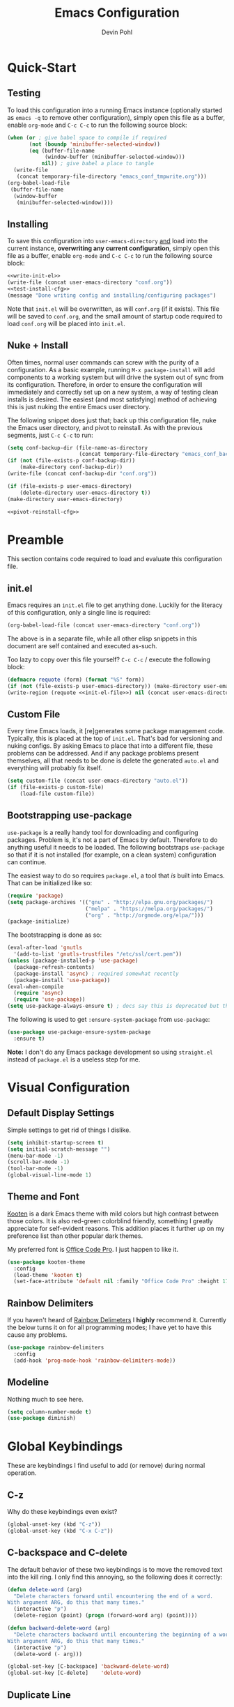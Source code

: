 #+title: Emacs Configuration
#+author: Devin Pohl
#+STARTUP: content

* Quick-Start
** Testing
To load this configuration into a running Emacs instance (optionally started as =emacs -q= to remove other configuration), simply open this file as a buffer, enable =org-mode= and =C-c C-c= to run the following source block:

#+name: test-install-cfg
#+begin_src emacs-lisp :tangle no :results silent
(when (or ; give babel space to compile if required
       (not (boundp 'minibuffer-selected-window))
       (eq (buffer-file-name
            (window-buffer (minibuffer-selected-window)))
           nil)) ; give babel a place to tangle
  (write-file
   (concat temporary-file-directory "emacs_conf_tmpwrite.org")))
(org-babel-load-file
 (buffer-file-name
  (window-buffer
   (minibuffer-selected-window))))
#+end_src

** Installing
To save this configuration into =user-emacs-directory= _and_ load into the current instance, *overwriting any current configuration*, simply open this file as a buffer, enable =org-mode= and =C-c C-c= to run the following source block:

#+name: pivot-reinstall-cfg
#+begin_src emacs-lisp :tangle no :noweb yes :results silent
<<write-init-el>>
(write-file (concat user-emacs-directory "conf.org"))
<<test-install-cfg>>
(message "Done writing config and installing/configuring packages")
#+end_src

Note that =init.el= will be overwritten, as will =conf.org= (if it exists). This file will be saved to =conf.org=, and the small amount of startup code required to load =conf.org= will be placed into =init.el=.
** Nuke + Install
Often times, normal user commands can screw with the purity of a configuration. As a basic example, running =M-x package-install= will add components to a working system but will drive the system out of sync from its configuration. Therefore, in order to ensure the configuration will immediately and correctly set up on a new system, a way of testing clean installs is desired. The easiest (and most satisfying) method of achieving this is just nuking the entire Emacs user directory.

The following snippet does just that; back up this configuration file, nuke the Emacs user directory, and pivot to reinstall. As with the previous segments, just =C-c C-c= to run:

#+begin_src emacs-lisp :tangle no :noweb yes :results silent
(setq conf-backup-dir (file-name-as-directory
                       (concat temporary-file-directory "emacs_conf_backup")))
(if (not (file-exists-p conf-backup-dir))
    (make-directory conf-backup-dir))
(write-file (concat conf-backup-dir "conf.org"))

(if (file-exists-p user-emacs-directory)
    (delete-directory user-emacs-directory t))
(make-directory user-emacs-directory)

<<pivot-reinstall-cfg>>
#+end_src
* Preamble
This section contains code required to load and evaluate this configuration file.

** init.el
Emacs requires an ~init.el~ file to get anything done. Luckily for the literacy of this configuration, only a single line is required:
#+name: init-el-file
#+begin_src emacs-lisp :tangle no :eval never
(org-babel-load-file (concat user-emacs-directory "conf.org"))
#+end_src

The above is in a separate file, while all other elisp snippets in this document are self contained and executed as-such.

Too lazy to copy over this file yourself? =C-c C-c= / execute the following block:
#+name: write-init-el
#+begin_src emacs-lisp :tangle no :noweb yes :results silent
(defmacro requote (form) (format "%S" form))
(if (not (file-exists-p user-emacs-directory)) (make-directory user-emacs-directory))
(write-region (requote <<init-el-file>>) nil (concat user-emacs-directory "init.el"))
#+end_src

** Custom File
Every time Emacs loads, it [re]generates some package management code. Typically, this is placed at the top of ~init.el~. That's bad for versioning and nuking configs. By asking Emacs to place that into a different file, these problems can be addressed. And if any package problems present themselves, all that needs to be done is delete the generated ~auto.el~ and everything will probably fix itself.

#+begin_src emacs-lisp :results silent
(setq custom-file (concat user-emacs-directory "auto.el"))
(if (file-exists-p custom-file)
    (load-file custom-file))
#+end_src

** Bootstrapping use-package
~use-package~ is a really handy tool for downloading and configuring packages. Problem is, it's not a part of Emacs by default. Therefore to do anything useful it needs to be loaded. The following bootstraps ~use-package~ so that if it is not installed (for example, on a clean system) configuration can continue.

The easiest way to do so requires ~package.el~, a tool that /is/ built into Emacs. That can be initialized like so:
#+begin_src emacs-lisp :results silent
(require 'package)
(setq package-archives '(("gnu" . "http://elpa.gnu.org/packages/")
                         ("melpa" . "https://melpa.org/packages/")
                         ("org" . "http://orgmode.org/elpa/")))
(package-initialize)
#+end_src

The bootstrapping is done as so:
#+begin_src emacs-lisp :results silent
(eval-after-load 'gnutls
  '(add-to-list 'gnutls-trustfiles "/etc/ssl/cert.pem"))
(unless (package-installed-p 'use-package)
  (package-refresh-contents)
  (package-install 'async) ; required somewhat recently
  (package-install 'use-package))
(eval-when-compile
  (require 'async)
  (require 'use-package))
(setq use-package-always-ensure t) ; docs say this is deprecated but things break when it's not included
#+end_src

The following is used to get ~:ensure-system-package~ from ~use-package~:
#+begin_src emacs-lisp :results silent
(use-package use-package-ensure-system-package
  :ensure t)
#+end_src

*Note:* I don't do any Emacs package development so using ~straight.el~ instead of ~package.el~ is a useless step for me.

* Visual Configuration
** Default Display Settings
Simple settings to get rid of things I dislike.
#+begin_src emacs-lisp
(setq inhibit-startup-screen t)
(setq initial-scratch-message "")
(menu-bar-mode -1)
(scroll-bar-mode -1)
(tool-bar-mode -1)
(global-visual-line-mode 1)
#+end_src
** Theme and Font
[[https://github.com/kootenpv/emacs-kooten-theme][Kooten]] is a dark Emacs theme with mild colors but high contrast between those colors. It is also red-green colorblind friendly, something I greatly appreciate for self-evident reasons. This addition places it further up on my preference list than other popular dark themes.

My preferred font is [[https://github.com/nathco/Office-Code-Pro][Office Code Pro]]. I just happen to like it.
#+begin_src emacs-lisp
(use-package kooten-theme
  :config
  (load-theme 'kooten t)
  (set-face-attribute 'default nil :family "Office Code Pro" :height 170))
#+end_src

#+RESULTS:
: t

** Rainbow Delimiters
If you haven't heard of [[https://github.com/Fanael/rainbow-delimiters][Rainbow Delimeters]] I *highly* recommend it. Currently the below turns it on for all programming modes; I have yet to have this cause any problems.
#+begin_src emacs-lisp
(use-package rainbow-delimiters
  :config
  (add-hook 'prog-mode-hook 'rainbow-delimiters-mode))
#+end_src
** Modeline
Nothing much to see here.
#+begin_src emacs-lisp
(setq column-number-mode t)
(use-package diminish)
#+end_src
* Global Keybindings
These are keybindings I find useful to add (or remove) during normal operation.

** C-z
Why do these keybindings even exist?
#+begin_src emacs-lisp
(global-unset-key (kbd "C-z"))
(global-unset-key (kbd "C-x C-z"))
#+end_src

** C-backspace and C-delete
The default behavior of these two keybindings is to move the removed text into the kill ring. I only find this annoying, so the following does it correctly:

#+begin_src emacs-lisp
(defun delete-word (arg)
  "Delete characters forward until encountering the end of a word.
With argument ARG, do this that many times."
  (interactive "p")
  (delete-region (point) (progn (forward-word arg) (point))))

(defun backward-delete-word (arg)
  "Delete characters backward until encountering the beginning of a word.
With argument ARG, do this that many times."
  (interactive "p")
  (delete-word (- arg)))

(global-set-key [C-backspace] 'backward-delete-word)
(global-set-key [C-delete]    'delete-word)
#+end_src

** Duplicate Line
I find this keybinding often useful when setting up several similar lines and not wanting to bother with a in-language macro for the short task. The below enables it as ~C-d~ globally. It is also re-overwritten in ~prog-mode~ to ensure it's not overwritten by other keybindings when it matters.

#+begin_src emacs-lisp
(defun duplicate-line (arg)
  "Duplicate current line, leaving point in lower line."
  (interactive "*p")

  ;; save the point for undo
  (setq buffer-undo-list (cons (point) buffer-undo-list))

  ;; local variables for start and end of line
  (let ((bol (save-excursion (beginning-of-line) (point)))
        eol)
    (save-excursion

      ;; don't use forward-line for this, because you would have
      ;; to check whether you are at the end of the buffer
      (end-of-line)
      (setq eol (point))

      ;; store the line and disable the recording of undo information
      (let ((line (buffer-substring bol eol))
            (buffer-undo-list t)
            (count arg))
        ;; insert the line arg times
        (while (> count 0)
          (newline)         ;; because there is no newline in 'line'
          (insert line)
          (setq count (1- count)))
        )

      ;; create the undo information
      (setq buffer-undo-list (cons (cons eol (point)) buffer-undo-list)))
    ) ; end-of-let

  ;; put the point in the lowest line and return
  (next-line arg))

(global-set-key (kbd "C-d") 'duplicate-line)
(add-hook 'prog-mode-hook
          (lambda () (local-set-key (kbd "C-d") 'duplicate-line)))

#+end_src

** Revert Buffer
I use this one somewhat frequently, usually as a workaround for not finishing configuration of other things.
#+begin_src emacs-lisp
(defun revert-buffer-smart ()
  (if (or (not (buffer-modified-p))
          (yes-or-no-p (format "Buffer '%s' changed on disk. Really revert?" (buffer-name))))
      (revert-buffer :ignore-auto :noconfirm)
    (message "Buffer left unchanged"))) 

(global-set-key
 (kbd "C-c r b")
 (lambda (&optional title)
   "Revert buffer, only stopping to confirm if the buffer has been edited."
   (interactive "P")
   (revert-buffer-smart)))
#+end_src

* Vterm
** Query On Exit
Normally, whenever emacs kills a vterm buffer, it alerts the user of a running process. This process, of course, is the shell itself. This, in my opinion, is a useless check. However, outright disabling it is trouble. If vterm's shell is actually executing a command, emacs __should__ alert the user.

This can be done with some shell-side configuration. First, the following elisp functions are defined, later to be exposed to vterm. Because vterm can call exported elisp functions, these will allow shell to indicate whether or not a command is in progress:
#+begin_src emacs-lisp
(defun vterm-set-active (shell-pid)
  "Tells emacs that the shell attached to a vterm instance is working and should not be killed"
  (set-process-query-on-exit-flag (cl-find-if (lambda(el) (eql (process-id el) (string-to-number shell-pid))) (process-list)) t))

(defun vterm-set-idle (shell-pid)
  "Tells emacs that the shell attached to a vterm instance is idle, and can safely be killed"
  (set-process-query-on-exit-flag (cl-find-if (lambda(el) (eql (process-id el) (string-to-number shell-pid))) (process-list)) nil))
#+end_src

My preferred shell is fish. The configuration required is in two parts. The first sets the vterm host buffer as active right before every command is executed:
#+begin_src fish
switch $TERM
    case xterm-256color # only in vterm
        function vterm_before --on-event fish_preexec
            vterm_cmd vterm-set-active %self
        end
end
#+end_src

The second part deals with setting the buffer as idle. While ~vterm_after~ may sound like the correct way to go based on the above config snippet, as it turns out ~vterm_after~ only executes on /successful/ completion. Getting interrupted by a ~SIGKILL~ would not quality, and the buffer would remain active. The solution is a surprisingly simple one: set the buffer as idle whenever the prompt is printed. This can be done as follows:
#+begin_src fish
# This appends to the existing fish_prompt. Place this immediatly after a custom fish_prompt, at the end of your fish_config before other vterm integration, or anywhere inbetween
functions -c fish_prompt old_fish_prompt
function fish_prompt
    old_fish_prompt
    switch $TERM
        case xterm-256color # only in vterm
            vterm_cmd vterm-set-idle %self
    end
end
#+end_src

** Other Shell-Side Configuration
I use additional fish configuration in order to integrate with emacs. Most of the following has been taken from [[https://github.com/akermu/emacs-libvterm/blob/master/README.md#shell-side-configuration][vterm's shell-side configuration recommendations]]:
#+begin_src fish
function vterm_printf;
    if [ -n "$TMUX" ]
        # tell tmux to pass the escape sequences through
        # (Source: http://permalink.gmane.org/gmane.comp.terminal-emulators.tmux.user/1324)
        printf "\ePtmux;\e\e]%s\007\e\\" "$argv"
    else if string match -q -- "screen*" "$TERM"
        # GNU screen (screen, screen-256color, screen-256color-bce)
        printf "\eP\e]%s\007\e\\" "$argv"
    else
        printf "\e]%s\e\\" "$argv"
    end
end

function vterm_prompt_end --description 'Used for directory tracking in vterm'
    vterm_printf '51;A'(whoami)'@'(hostname)':'(pwd)
end

function vterm_cmd --description 'Run an emacs command among the ones been defined in vterm-eval-cmds.'
    set -l vterm_elisp ()
    for arg in $argv
        set -a vterm_elisp (printf '"%s" ' (string replace -a -r '([\\\\"])' '\\\\\\\\$1' $arg))
    end
    vterm_printf '51;E'(string join '' $vterm_elisp)
end

# my custom fish_prompt with the addition in the previous code block goes somewhere in here

functions -c fish_prompt vterm_old_fish_prompt
function fish_prompt --description 'Write out the prompt; do not replace this. Instead, put this at end of your file.'
    printf "%b" (string join "\n" (vterm_old_fish_prompt))
    vterm_prompt_end
end
#+end_src

I also use a custom ~fish-title~ to give vterm's buffers much better information
#+begin_src fish
function fish_title
    set USERNAME (whoami)
    set HOSTNAME (hostname)

    if test "$HOSTNAME" = "shizcow"
        # on local machine
        if test "$USERNAME" != "notroot"
            # worth printing
            echo "$USERNAME:"
        end
    else
        # ssh
        echo "$USERNAME@$HOSTNAME:"
    end
    
    if test (dirs | head -n1) != "/"
        dirs | head -n1 | tr -d '\n'
    end
    echo "/"
end
#+end_src

I may eventually post a link to my full ~config.fish~ here.

** Final Configuration
There are the final configurations done to vterm. They mostly just pass through some additional keybindings and expose the previously defined idle-switching functions:
#+begin_src emacs-lisp
(use-package vterm
  :ensure-system-package fish
  :init
  (setq vterm-shell "fish")
  (setq vterm-kill-buffer-on-exit "t")
  (setq vterm-buffer-name-string "vterm %s")
  :config
  (define-key vterm-mode-map (kbd "M-<up>")    #'vterm--self-insert)
  (define-key vterm-mode-map (kbd "M-<down>")  #'vterm--self-insert)
  (define-key vterm-mode-map (kbd "M-<left>")  #'vterm--self-insert)
  (define-key vterm-mode-map (kbd "M-<right>") #'vterm--self-insert)
  (define-key vterm-mode-map (kbd "C-<left>")  #'vterm--self-insert)
  (define-key vterm-mode-map (kbd "C-<right>") #'vterm--self-insert)
  (define-key vterm-mode-map [C-backspace]     #'vterm--self-insert)
  (define-key vterm-mode-map [C-delete]        #'vterm--self-insert)
  (push (list "vterm-set-idle"   'vterm-set-idle)   vterm-eval-cmds)
  (push (list "vterm-set-active" 'vterm-set-active) vterm-eval-cmds))
#+end_src

* Org
I have yet to dig into org-mode configuring. As such, the bulk of this is taken from [[https://gitlab.com/slondr/emacs-config/-/blob/master/lib/org.el][slondr's org.el]] configuration file.

** XeLaTeX and Additional Processing
XeLaTeX is better than PdfLaTeX by a mile. Set it to the default engine.

Also, configure =bibtex= and =sage= to post-process files. While speed isn't really important to me, I don't like redundant exporting. Therefore, this will run a first pass of =xelatex= and only run other things and further passes if required.

#+begin_src emacs-lisp :results silent
(setq org-latex-pdf-process
					; Always need a first pass
      '("xelatex -8bit -shell-escape -interaction nonstopmode -output-directory %o %f"
					; bibtex needs some help getting started, so if there is no bibtex file, gen
					; once generated (second+ pass), could be empty. If they're empty, no need to run:
        "sh -c 'if [ ! -f %b.bbl -o -s %b.bbl ] ;then bibtex %b; fi'"
					; A few things (reference spawning/table of contents/figures/etc) change intermediary files
					; This requires a re-run or two
        "sh -c 'while grep -q -e \"File \\`%b.out\\' has changed\" -e \"Rerun to get cross-references right\" %b.log; do xelatex -8bit -shell-escape -interaction nonstopmode -output-directory %o %f ;done'"))
#+end_src

** General Config
I have yet to understand the vast majority of this:
#+begin_src emacs-lisp :results silent
(require 'ox-publish)

(use-package org
  :ensure org-plus-contrib
  :init
  (setq org-support-shift-select t)
  (setq org-src-fontify-natively t
        org-confirm-babel-evaluate nil
        org-src-preserve-indentation t)
  :config
  (require 'ox-extra)
  (ox-extras-activate '(ignore-headlines))
  :custom
  (org-latex-listings 'minted)
  (org-latex-minted-options '(("frame" "lines") ("linenos=true")))
  (org-latex-packages-alist '(("" "minted")))
  (org-html-doctype "html5")    ; default to HTML5 output
  (org-html-html5-fancy t)              ; enable fancy new tags
  (org-html-postamble nil)              ; disable the postamble
  (org-html-postamble-format '(("en" "<hr></hr><p class=\"author\">Author: %a</p><p class=\"date\">Date: %d</p>")))
  (org-html-preamble nil)               ; disable the preamble
  (org-html-metadata-timestamp-format "%u, %B %e, %Y")
  (org-preview-latex-process-alist
   (quote
    ((dvipng :programs ("lualatex" "dvipng")
             :description "dvi > png" :message "you need to install the programs: latex and dvipng." :image-input-type "dvi" :image-output-type "png" :image-size-adjust
             (1.0 . 1.0)
             :latex-compiler
             ("lualatex -output-format dvi -interaction nonstopmode -output-directory %o %f")
             :image-converter
             ("dvipng -fg %F -bg %B -D %D -T tight -o %O %f"))
     (dvisvgm :programs ("latex" "dvisvgm")
              :description "dvi > svg" :message "you need to install the programs: latex and dvisvgm." :use-xcolor t :image-input-type "xdv" :image-output-type "svg" :image-size-adjust
              (1.7 . 1.5) :latex-compiler
              ("xelatex -no-pdf -interaction nonstopmode -output-directory %o %f")
              :image-converter ("dvisvgm %f -n -b min -c %S -o %O"))
     (imagemagick :programs
                  ("latex" "convert")
                  :description "pdf > png" :message "you need to install the programs: latex and imagemagick." :use-xcolor t :image-input-type "pdf" :image-output-type "png" :image-size-adjust
                  (1.0 . 1.0)
                  :latex-compiler
                  ("xelatex -no-pdf -interaction nonstopmode -output-directory %o %f")
                  :image-converter
                  ("convert -density %D -trim -antialias %f -quality 100 %O")))))
  (org-preview-latex-default-process 'dvisvgm)
  :config
  (add-hook 'org-mode-hook
            (lambda ()
              (org-indent-mode)
              (visual-line-mode)
              (flyspell-mode)))
  (require 'ox-latex)
  (add-to-list 'org-latex-classes
               '("apa7"
                 "\\documentclass{apa7}
\\usepackage{natbib}"
                 ("\\section{%s}" . "\\section*{%s}")
                 ("\\subsection{%s}" . "\\subsection*{%s}")
                 ("\\subsubsection{%s}" . "\\subsubsection*{%s}")
                 ("\\paragraph{%s}" . "\\paragraph*{%s}")
                 ("\\subparagraph{%s}" . "\\subparagraph*{%s}")))
  (add-to-list 'org-latex-classes
               '("IEEE"
                 "\\documentclass{IEEEtran}
\\usepackage{cite}"
                 ("\\section{%s}" . "\\section*{%s}")
                 ("\\subsection{%s}" . "\\subsection*{%s}")
                 ("\\subsubsection{%s}" . "\\subsubsection*{%s}")
                 ("\\paragraph{%s}" . "\\paragraph*{%s}")))
  (add-to-list 'org-latex-classes
               '("manual"
                 "\\documentclass{memoir}
\\usepackage{natbib}
\\openany
\\usepackage{etoolbox}
\\makeatletter
\\patchcmd{\\@smemmain}{\\cleardoublepage}{\\clearpage}{}{}
\\patchcmd{\\@smemmain}{\\cleardoublepage}{\\clearpage}{}{}
\\def\\maketitle{%
  \\null
  \\thispagestyle{empty}%
  \\vfill
  \\begin{center}\\leavevmode
    \\normalfont
    {\\LARGE\\raggedleft \\@author\\par}%
    \\hrulefill\\par
    {\\huge\\raggedright \\@title\\par}%
    \\vskip 1cm
%    {\\Large \\@date\\par}%
  \\end{center}%
  \\vfill
  \\null
  \\clearpage
  }
\\frontmatter
\\makeatother
\\headstyles{memman}
\\chapterstyle{demo3}"
                 ("\\chapter{%s}" . "\\chapter*{%s}")
                 ("\\section{%s}" . "\\section*{%s}")
                 ("\\subsection{%s}" . "\\subsection*{%s}")
                 ("\\subsubsection{%s}" . "\\subsubsection*{%s}")))
  (add-to-list 'org-latex-classes
               '("memo"
                 "\\documentclass[12pt]{article}
\\usepackage{natbib}
\\makeatletter
\\renewcommand\\section{\\@startsection {section}{1}{\\z@}
                                   {-0.75ex \\@plus -0.3ex \\@minus -.1ex}
                                   {0.5ex \\@plus.02ex}
                                   {\\normalfont\\large\\bfseries}}
\\renewcommand\\subsection{\\@startsection {section}{2}{\\z@}
                                   {-0.5ex \\@plus -0.2ex \\@minus -.1ex}
                                   {0.333ex \\@plus.02ex}
                                   {\\normalfont\\normalsize\\underline}}
\\renewcommand\\subsubsection{\\@startsection {section}{3}{\\z@}
                                   {-0.25ex \\@plus -0.1ex \\@minus -0ex}
                                   {0.167ex \\@plus.02ex}
                                   {\\normalfont\\normalsize\\textit}}
\\makeatother"
                 ("\\section{%s}" . "\\section*{%s}")
                 ("\\subsection{%s}" . "\\subsection*{%s}")
                 ("\\subsubsection{%s}" . "\\subsubsection*{%s}")))
  (customize-set-value 'org-latex-hyperref-template "\\hypersetup{
 pdfauthor={%a},
 pdftitle={%t},
 pdfkeywords={%k},
 pdfsubject={%d},
 pdfcreator={%c}, 
 pdflang={%L},
pdflinkmargin=1pt,
pdfborderstyle={/S/U/W 1}}\n"))
#+end_src

** Sage
Sagemath is a Python-derived language which allows for high-level symbolic calculation.
=ob-sagemath= is a package that allows integration with org-mode.
The following elisp sets up =ob-sagemath=

#+begin_src elisp :results silent
(use-package sage-shell-mode)
(use-package ob-sagemath
  :after org
  :after sage-shell-mode
  :config
  ;; Ob-sagemath supports only evaluating with a session.
  (setq org-babel-default-header-args:sage '((:session . t)
                                             (:results . "output"))))
#+end_src

*** Example
The following is an example of placing sage text into an org-mode document with all the bells and whistles.
This example shows how to invisibly typeset the output of a sage variable to latex.

First, write some sage code.
This code is not executed directly; instead it is noweb'd in by another block that also typesets =r= into latex.


#+caption: Sample sage code label:code-sage-sample
#+name: sage-1
#+BEGIN_SRC sage :exports code :eval never
# This calculation is just an example
r=integral(x,x,1,2)
#+END_SRC

# The following block is the one that executes. ":wrap equation" is particularly important

#+name: sage-1-noweb
#+BEGIN_SRC sage :session foo :cache yes :exports results :results raw :wrap equation :noweb yes
<<sage-1>>
latex(r)
#+END_SRC

Executing the code above yields:

#+caption: label:eq-sage-sample
#+RESULTS[00a7b412a37687766457e36b31be031affb7bc8c]: sage-1-noweb
#+begin_equation
\frac{3}{2}
#+end_equation

This also allows integration with org-ref via the label attribute. See [Eq. ref:eq-sage-sample] for the contents of =r= after the code in [Lst. ref:code-sage-sample] is ran.

*Note:* spawning a sage session is slow, but =ob-sagemath= re-uses sessions intelligently. Therefore, cache is not required.
** Additional Config
I use =M-x count-words= a lot, so have dedicated a keybinding:
#+begin_src emacs-lisp :results silent
(add-hook 'org-mode-hook
          (lambda ()
            (define-key org-mode-map (kbd "C-c w")
              'count-words)))
#+end_src

Other stuff
#+begin_src emacs-lisp :results silent

(use-package org-bullets :after (org) :config (add-hook 'org-mode-hook (lambda () (org-bullets-mode))))

(setq org-agenda-files '("~/org/agenda/"))

;; org-reveal
(use-package ox-reveal
  :after org
  :ensure t ; ree
  :custom (org-reveal-root "https://cdn.jsdelivr.net/npm/reveal.js"))

#+end_src

#+begin_src emacs-lisp :results silent
(org-babel-do-load-languages
 'org-babel-load-languages
 '((matlab . t) (python . t)))
#+end_src
** Latex Previews
The default behavior of in-buffer latex previews leaves a lot left to be desired.
First off, previews do not scale with the surrounding text. Second off, you can't
get good live previews. The solution, in two parts is as follows: change the
scale and also use [[https://github.com/yangsheng6810/org-latex-impatient][org-latex-impatient]].

#+begin_src elisp :results silent
(defun update-org-latex-fragment-scale ()
  (let ((text-scale-factor (expt text-scale-mode-step text-scale-mode-amount)))
    (plist-put org-format-latex-options :scale (* 1.7 text-scale-factor))
    (setq org-latex-impatient-scale (* 2.6 text-scale-factor))
    (org-latex-preview '(16)))
  )
(add-hook 'text-scale-mode-hook 'update-org-latex-fragment-scale)
(add-hook 'org-mode-hook 'update-org-latex-fragment-scale)

;; Posframe needs to be manually configured
;; If not done, it will move the mouse to a different part of the screen
;; which is super annoying and doesn't fix anything on my wm
(use-package posframe
  :init
  (setq posframe-mouse-banish nil))

(use-package org-latex-impatient
  :after posframe
  :after org
  :hook (org-mode . org-latex-impatient-mode)
  :init
  (setq org-latex-impatient-tex2svg-bin
        ;; location of tex2svg executable
        "~/node_modules/mathjax-node-cli/bin/tex2svg")
  (setq org-latex-impatient-border-color "white")
  (setq org-latex-impatient-user-latex-definitions
        ;; MathJax sucks and I really like using siunitx
        ;; Luckily, I can live with the most basic features
        ;; While the below is far from perfect, it is good
        ;; enough for a quick preview. C-c C-x l will give
        ;; a more acurate preview
        '("\\newcommand{\\ensuremath}[1]{#1}" 
          "\\newcommand{\\usepackage}[1]{}"
          "\\newcommand{\\yocto}{\\text{y}}"
          "\\newcommand{\\zepto}{\\text{z}}"
          "\\newcommand{\\atto}{\\text{a}}"
          "\\newcommand{\\femto}{\\text{f}}"
          "\\newcommand{\\pico}{\\text{p}}"
          "\\newcommand{\\nano}{\\text{n}}"
          "\\newcommand{\\micro}{\\mu}"
          "\\newcommand{\\milli}{\\text{m}}"
          "\\newcommand{\\centi}{\\text{c}}"
          "\\newcommand{\\deci}{\\text{d}}"
          "\\newcommand{\\deca}{\\text{da}}"
          "\\newcommand{\\hecto}{\\text{h}}"
          "\\newcommand{\\kilo}{\\text{k}}"
          "\\newcommand{\\mega}{\\text{M}}"
          "\\newcommand{\\giga}{\\text{G}}"
          "\\newcommand{\\tera}{\\text{T}}"
          "\\newcommand{\\peta}{\\text{P}}"
          "\\newcommand{\\exa}{\\text{E}}"
          "\\newcommand{\\zetta}{\\text{Z}}"
          "\\newcommand{\\yotta}{\\text{Y}}"
          "\\newcommand{\\ampere}{\\text{A}}"
          "\\newcommand{\\candela}{\\text{cd}}"
          "\\newcommand{\\kelvin}{\\text{K}}"
          "\\newcommand{\\kilogram}{\\text{kg}}"
          "\\newcommand{\\gram}{\\text{g}}"
          "\\newcommand{\\metre}{\\text{m}}"
          "\\newcommand{\\mole}{\\text{mol}}"
          "\\newcommand{\\second}{\\text{s}}"
          "\\newcommand{\\becqerel}{Bq}"
          "\\newcommand{\\degreeCelsius}{^\\circ\\text{C}}"
          "\\newcommand{\\columb}{\\text{C}}"
          "\\newcommand{\\farad}{\\text{F}}"
          "\\newcommand{\\gray}{\\text{Gy}}"
          "\\newcommand{\\hertz}{\\text{Hz}}"
          "\\newcommand{\\henry}{\\text{H}}"
          "\\newcommand{\\joule}{\\text{J}}"
          "\\newcommand{\\lumen}{\\text{lm}}"
          "\\newcommand{\\katal}{\\text{kat}}"
          "\\newcommand{\\lux}{\\text{lx}}"
          "\\newcommand{\\newton}{\\text{N}}"
          "\\newcommand{\\ohm}{\\Omega}"
          "\\newcommand{\\pascal}{\\text{Pa}}"
          "\\newcommand{\\radian}{\\text{rad}}"
          "\\newcommand{\\siemens}{\\text{S}}"
          "\\newcommand{\\sievert}{\\text{Sv}}"
          "\\newcommand{\\steradian}{\\text{sr}}"
          "\\newcommand{\\tesla}{\\text{T}}"
          "\\newcommand{\\volt}{\\text{V}}"
          "\\newcommand{\\watt}{\\text{W}}"
          "\\newcommand{\\weber}{\\text{Wb}}"
          "\\newcommand{\\SI}[2]{#1\\hspace{0.5ex}#2}")))
#+end_src
** Org-Ref
#+begin_src emacs-lisp :results silent
(use-package org-ref
  :after org
  :init
  (setq org-ref-bibliography-notes "~/Documents/org-ref/notes.org"
        org-ref-default-bibliography '("~/Documents/org-ref/references.bib")
        org-ref-pdf-directory "~/Documents/org-ref/bibtex-pdfs/")

  (unless (file-exists-p org-ref-pdf-directory)
    (make-directory org-ref-pdf-directory t))

  (setq bibtex-autokey-year-length 4
        bibtex-autokey-name-year-separator "-"
        bibtex-autokey-year-title-separator "-"
        bibtex-autokey-titleword-separator "-"
        bibtex-autokey-titlewords 2
        bibtex-autokey-titlewords-stretch 1
        bibtex-autokey-titleword-length 5)
  (require 'org-ref)
  (require 'org-ref-pdf)
  (require 'org-ref-url-utils)
  )

#+end_src

* Filesystem Clutter
Emacs's default behavior clutters the filesystem a lot. These configurations aim to mitigate those issues while maintaining functionality.

** Backups
Taken from the [[https://www.emacswiki.org/emacs/BackupDirectory][Emacs Wiki]]. Note this does AutoSaves as well as backup files.
#+begin_src emacs-lisp
(setq backup-by-copying t
      backup-directory-alist
      `(("." . ,(concat user-emacs-directory "backups")))
      delete-old-versions t
      kept-new-versions 6
      kept-old-versions 2
      version-control t)
#+end_src

** Lockfiles
These tend to screw with poorly put together build systems so I just disable them. I don't really have a use for them anyway.
#+begin_src emacs-lisp
(setf create-lockfiles nil)
#+end_src

* Programming
** Syntax checking
Flycheck is a better alternative to the legacy flymake.
Also, it's a soft dependency of lsp.
#+begin_src emacs-lisp :results silent
(use-package flycheck
  :after exec-path-from-shell)
#+end_src
** LSP
I dislike __most__ of LSP's functionality. It's too distracting when my buffers get resized and my text moved around. This disables it, while keeping what I consider to be the good features. There will be much more configuration in the future.
#+begin_src emacs-lisp :results silent
(use-package lsp-mode
  :after flycheck
  :init
  (setq lsp-signature-render-documentation nil))
(use-package lsp-ui
  :after lsp-mode
  :init
  (setq lsp-ui-doc-enable nil)
  (setq lsp-ui-peek-enable nil)
  (setq lsp-ui-sideline-show-hover nil)
  (setq lsp-ui-sideline-show-code-actions nil)
  (setq lsp-ui-sideline-show-diagnostics nil))
#+end_src
** Languages
#+begin_src emacs-lisp :results silent
(use-package arduino-mode)
(use-package cmake-mode)
(use-package fish-mode)
(use-package dockerfile-mode)
(use-package docker-compose-mode)
(use-package go-mode
  :init
  (defun go-setup () ; why does go set this to a god-awful 8
    (setq tab-width 2))
  :config
  (add-hook 'go-mode-hook 'go-setup))
(use-package markdown-mode
  :config
  (setq markdown-command "multimarkdown")
  (add-hook 'markdown-mode-hook 'flyspell-mode))
(use-package matlab
  :ensure matlab-mode
  :config
  (add-to-list
   'auto-mode-alist
   '("\\.m\\'" . matlab-mode))
  (setq matlab-indent-function t)
  (setq matlab-shell-command "matlab"))
(use-package mips-mode 
  :after org
  :mode "\\.mips$"
  :config
  (require 'ox-latex)
  (add-to-list 'org-latex-minted-langs '(mips "asm")))
(use-package rjsx-mode)
(use-package rustic
  :after lsp-mode
  :ensure-system-package rust-analyzer
  :ensure-system-package rustfmt
  :ensure-system-package rls
  :init
  (setq lsp-rust-show-warnings nil)
  :custom
  (rustic-lsp-server 'rust-analyzer)
  :config
  (remove-hook 'rustic-mode-hook 'flycheck-mode)
  (add-hook 'rustic-mode-hook (lambda () (flycheck-mode -1)))
  (add-hook 'before-save-hook (lambda () (when (eq 'rustic-mode major-mode)
                                           (progn
                                             (lsp-format-buffer)
                                             (indent-for-tab-command))))))
(use-package toml-mode)
(use-package verilog-mode
  :init
  (setq verilog-auto-newline nil))
#+end_src

** Magit
TODO: document better. Short version is that this makes some branches restricted so that you can't push or commit to them. Added onto that are a ton of creature comforts.
#+begin_src elisp :results silent
(use-package magit
  :config
  (defun magit-get-restricted-branches ()
    (sort (split-string (magit-git-string "config" "magit.restricted-branches") " ")
	  (lambda (a b) 'string<)))

  (defun magit-restricted-branch-setup ()
    (setq magit-git-debug-old magit-git-debug)
    (setq magit-git-debug t)
    (when (not (magit-git-success "config" "magit.restricted-branches"))
      (magit-call-git "config" "magit.restricted-branches" "main master"))
    (setq magit-git-debug magit-git-debug-old))
  (advice-add 'magit-dispatch :before #'magit-restricted-branch-setup)

  (defun magit-branch-check ()
    (member (magit-get-current-branch) (magit-get-restricted-branches)))

  (defun magit-commit-branch-check (&optional args)
    (magit-restricted-branch-setup)
    (if (magit-branch-check)
	(progn
	  (magit-commit-assert args)
	  (let ((new-branch
		 (magit-read-string-ns
		  (format "%s is a restricted branch! Commit changes to new branch"
			  (magit-get-current-branch)))))
	    (if (or (string= new-branch "main"))
		(user-error "Error: Tried to commit arround a restricted branch!")
	      (progn
		(magit-stash-save "(auto) moving from restricted branch" t t nil t)
		(magit-branch-and-checkout new-branch (magit-get-current-branch))
		(magit-call-git "stash" "pop")
		(magit-stage-modified)
		))))))
  (advice-add 'magit-commit-create :before #'magit-commit-branch-check)

  (defun magit-push-branch-check (&optional args)
    (magit-restricted-branch-setup)
    (if (magit-branch-check)
	(user-error (format "Error: Not allowed to push to %s! If commits are pending, you may need to checkout and cherry-pick." (magit-get-current-branch)))))
  (advice-add 'magit-push-current-to-pushremote :before #'magit-push-branch-check)

  (defun magit-restricted-view ()
    (interactive)
    (message "Restricted branches: %s" (string-join (magit-get-restricted-branches) " ")))

  (defun magit-restricted-add ()
    (interactive)
    (let ((restricted-branches (magit-get-restricted-branches))
	  (target-branch (magit-read-branch "Branch to restrict")))
      (if (not (member target-branch restricted-branches))
	  (magit-call-git "config" "magit.restricted-branches"
			  (format "%s %s" (string-join restricted-branches " ") target-branch)))))

  (defun magit-restricted-remove ()
    (interactive)
    (let* ((restricted-branches (magit-get-restricted-branches))
	   (current-branch (magit-get-current-branch))
	   (target-branch (magit-completing-read "Branch to derestrict" restricted-branches
						 nil t nil nil (when (member current-branch restricted-branches) current-branch))))
      (magit-call-git "config" "magit.restricted-branches"
		      (format "%s" (string-join (remove target-branch restricted-branches) " ")))))

  (transient-define-prefix magit-restricted ()
    "View or modify restriction git attributes"
    ["Branches"
     ("v" "View Restrictions"     magit-restricted-view)
     ("a" "Add a Restriction"    magit-restricted-add)
     ("r" "Remove a Restriction" magit-restricted-remove)]
    (interactive)
    (transient-setup 'magit-restricted))

  (transient-append-suffix 'magit-dispatch "!"
    '("=" "Restrict" magit-restricted)))
#+end_src

** Impatient
Currently, I only use [[https://github.com/skeeto/impatient-mode][impatient-mode]] to render markdown,
but I hope to hook it up to ox-html in the near future.
For markdown, [[https://fletcherpenney.net/multimarkdown/][multimarkdown]] needs to be installed on the
system.

Below is the custom style-sheet I'm using to hook in to
the currently running face:
#+name: impatient-styles
#+begin_src css
body {background-color: %s;}
p,li,pre,table {color: %s;}
h1   {color: %s;}
h2   {color: %s;}
h3   {color: %s;}
h4   {color: %s;}
h5   {color: %s;}
h6   {color: %s;}
a    {color: %s;}
code {color: %s;font-family: %s;font-size: 120%%;}
blockquote {
    margin-top: 10px;
    margin-bottom: 10px;
    margin-left: 50px;
    padding-left: 15px;
    border-left: 3px solid %s;
}
pre {
    margin: 0;
}
.task-list-item-checkbox {
    margin: 0 0.75em .25em 0.3em;
    vertical-align: middle;
}
td, th {
    border: 1px solid %s;
    padding: 8px;
}
th {
    padding-top: 12px;
    padding-bottom: 12px;
    text-align: left;
    background-color: %s;
    color: %s;
}
ul {
    padding-left: 1.4em;
}
sub {
    font-size: 100%%;
    vertical-align: baseline;
    text-decoration: line-through;
}
#+end_src

[[https://fletcherpenney.net/multimarkdown/][Multimarkdown]] is great, but it doesn't get things perfectly
in line according to [[https://github.github.com/gfm/][Github Flavored Markdown]]. the following script
does some simple modifications to add some of those features.

For code blocks, syntax highlighting is rather difficult.
Multimarkdown doesn't get the job done, and I can't find anything
better. As always, the answer is Emacs. But, because I don't want to
write a parser myself, here I let org-mode do the heavy lifting,
by having JavaScript scoop up the insides of any code blocks it sees,
send that to Emacs, and replace in the result. This script simply connects
to [[https://github.com/skeeto/emacs-web-server/blob/master/simple-httpd.el][httpd]]; the actual setup and processing is in the [[impatient-markdown-hooks][next block]].
#+name: impatient-script
#+begin_src js
document.addEventListener('DOMContentLoaded', function(){
    // Implement GH-style TODO lists
    [...document.getElementsByTagName('li')].reverse().forEach((el) => {
	if(el.innerHTML.match(/^ ?\\[x\\] /)) {
	    el.innerHTML = el.innerHTML.replace(/^ ?\\[x\\] /, '<input type=\"checkbox\"  disabled=\"\" class=\"task-list-item-checkbox\" checked=\"\">');
	    el.style.listStyleType = 'none';
	} else if(el.innerHTML.match(/^ ?\\[ \\] /)) {
	    el.innerHTML = el.innerHTML.replace(/^ ?\\[ \\] /, '<input type=\"checkbox\"  disabled=\"\" class=\"task-list-item-checkbox\">');
	    el.style.listStyleType = 'none';
	}
    });

    // Syntax highlight code blocks
    [...document.getElementsByTagName('code')].forEach((el) => {
	if(!el.className)
            return;
	// get rid of &amp; and such
	var div = document.createElement('div');
	div.innerHTML = el.innerHTML.replace(/^\\s+|\\s+$/g, '');
	var decoded = div.firstChild.nodeValue;
	// and talk to the webserver
	fetch('http://localhost:%s/babel-format?lang='
	      + el.className +'&data='
	      + btoa(decoded).replaceAll('=', '~'))
	    .then(response => response.text())
	    .then(text => {
		el.innerHTML = text.replace('\\n', '').split('\\n').reverse().join('\\n').replace('\\n', '').replace('\\n', '').split('\\n').reverse().join('\\n');
	    });
    });
});
#+end_src

Gluing this all together is a bit of elisp, which serves the org-mode powered
syntax highlighting servlet as well as tells impatient-mode how to handle
markdown. Finally, there is an interactive function =markdown-preview=
(already bound to =C-c C-c p=) which spins everything up and opens the
corresponding impatient page in the web browser.
#+name: impatient-markdown-hooks
#+begin_src elisp :results silent :noweb no-export
(defun color-to-css (color)
  (format "#%s"
	  (mapconcat (lambda (x) (format "%02x" (/ x 256))) (color-values color) "")))

(use-package simple-httpd
  :after org
  :config
  (defservlet babel-format text/plain (path args)
    (setq inhibit-message nil)
    (insert
     (let ((data (cadr (assoc "data" args)))
	   (lang (cadr (assoc "lang" args))))
       (let ((data (base64-decode-string
		    (replace-regexp-in-string "~" "=" (replace-regexp-in-string " " "+" (format "%s" data))))))
	 (with-temp-buffer
	   (let ((tmpname (buffer-name)) (tmpfile (make-temp-file "babel-format")))
	     (insert "#+begin_src " lang "\n" data "\n#+end_src\n")
	     (setq inhibit-message t)
	     (org-export-to-file 'html tmpfile
	       nil nil nil t nil)
	     (setq inhibit-message nil)
	     (let ((ret (get-string-from-file tmpfile)))
	       (delete-file tmpfile)
	       ret
	       ))))))))

(defun markdown-html (buffer)
  (princ
   (concat (format "<head><style>
<<impatient-styles>>
</style><script>
<<impatient-script>>
</script></head>\n"
		   (color-to-css (face-attribute 'default                   :background nil t))
		   (color-to-css (face-attribute 'default                   :foreground nil t))
		   (color-to-css (face-attribute 'markdown-header-face-1    :foreground nil t))
		   (color-to-css (face-attribute 'markdown-header-face-2    :foreground nil t))
		   (color-to-css (face-attribute 'markdown-header-face-3    :foreground nil t))
		   (color-to-css (face-attribute 'markdown-header-face-4    :foreground nil t))
		   (color-to-css (face-attribute 'markdown-header-face-5    :foreground nil t))
		   (color-to-css (face-attribute 'markdown-header-face-6    :foreground nil t))
		   (color-to-css (face-attribute 'markdown-link-face        :foreground nil t))
		   (color-to-css (face-attribute 'markdown-inline-code-face :foreground nil t))
		   (face-attribute 'markdown-inline-code-face :family nil t)
		   (color-to-css (face-attribute 'default                   :foreground nil t))
		   (color-to-css (face-attribute 'default                   :foreground nil t))
		   (color-to-css (face-attribute 'region                    :background nil t))
		   (color-to-css (face-attribute 'region                    :foreground nil t))
		   httpd-port
		   )
	   (with-temp-buffer
	     (let ((tmpname (buffer-name)))
	       (set-buffer buffer)
	       (untabify (point-min) (point-max))
	       (set-buffer (markdown tmpname)) ; the function markdown is in `markdown-mode.el'
	       (buffer-string))))
   (current-buffer)))

(use-package impatient-mode
  :after markdown-mode
  :after simple-httpd
  :config
  (defun markdown-preview (&optional output-buffer-name)
    "Run `markdown-command' on the current buffer and view output in browser."
    (interactive)
    (if (not (httpd-running-p)) (httpd-start))
    (impatient-mode 1)
    (imp-set-user-filter 'markdown-html)
    (start-process "" nil "xdg-open" (format "http://localhost:%i/imp/live/%s" httpd-port (buffer-name))))
  )
#+end_src
* Circuits
As an electrical engineer and electronics hobbyist, I find the need to model circuits often. =tikz= works well, but does not provide simulation results. LTspice works well, but it's (1) ancient technology and (2) not Emacs. Solution: throw everything into org-mode.


#+begin_src emacs-lisp :results silent
(use-package spice-mode
  :config
  ;; spice-mode does not automatically do file-extensions
  (add-to-list 'auto-mode-alist '("\\.cir$"          . spice-mode))
  (add-to-list 'auto-mode-alist '("\\.ckt$"          . spice-mode))
  (add-to-list 'auto-mode-alist '("\\.inp$"          . spice-mode))
  (add-to-list 'auto-mode-alist '("\\.spout$"        . spice-mode));hspice out
  (add-to-list 'auto-mode-alist '("\\.pdir$"         . spice-mode))
 ;;; Intel formats
  (add-to-list 'auto-mode-alist '("\\.[sS][pP]$"     . spice-mode))
  (add-to-list 'auto-mode-alist '("\\.[sm]?t0$"      . spice-mode))
  (add-to-list 'auto-mode-alist '("\\.[h]?spice$"    . spice-mode))

  (add-to-list 'load-path "~/.emacs.d/spice/")
  (require 'ob-spice)

  (org-babel-do-load-languages
   'org-babel-load-languages
   '((spice . t)))
  )
#+end_src
* Utility functions
** Revert All Buffers
#+begin_src emacs-lisp
(defun revert-all-buffers ()
  "Refreshes all open buffers from their respective files."
  (interactive)
  (dolist (buf (buffer-list))
    (with-current-buffer buf
      (when (and (buffer-file-name) (file-exists-p (buffer-file-name)) (not (buffer-modified-p)))
        (revert-buffer t t t) )))
  (message "Refreshed open files."))
#+end_src
* Miscellaneous
PDF tools is a better PDF viewer than the default DocView. It uses a client-server interface set up for each session by =pdf-tools-install=.
#+begin_src emacs-lisp
(use-package pdf-tools
  :config (pdf-tools-install))
#+end_src
